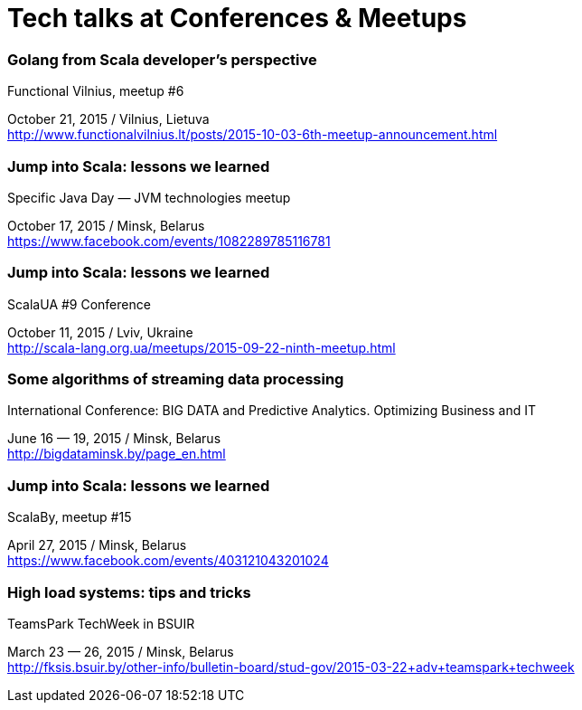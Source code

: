 = Tech talks at Conferences & Meetups

Golang from Scala developer’s perspective
~~~~~~~~~~~~~~~~~~~~~~~~~~~~~~~~~~~~~~~~~
.Functional Vilnius, meetup #6 +
October 21, 2015 / Vilnius, Lietuva +
http://www.functionalvilnius.lt/posts/2015-10-03-6th-meetup-announcement.html

Jump into Scala: lessons we learned
~~~~~~~~~~~~~~~~~~~~~~~~~~~~~~~~~~~
.Specific Java Day — JVM technologies meetup +
October 17, 2015 / Minsk, Belarus +
https://www.facebook.com/events/1082289785116781

Jump into Scala: lessons we learned
~~~~~~~~~~~~~~~~~~~~~~~~~~~~~~~~~~~
.ScalaUA #9 Conference +
October 11, 2015 / Lviv, Ukraine +
http://scala-lang.org.ua/meetups/2015-09-22-ninth-meetup.html

Some algorithms of streaming data processing
~~~~~~~~~~~~~~~~~~~~~~~~~~~~~~~~~~~~~~~~~~~~
.International Conference: BIG DATA and Predictive Analytics. Optimizing Business and IT +
June 16 — 19, 2015 / Minsk, Belarus +
http://bigdataminsk.by/page_en.html

Jump into Scala: lessons we learned
~~~~~~~~~~~~~~~~~~~~~~~~~~~~~~~~~~~
.ScalaBy, meetup #15 +
April 27, 2015 / Minsk, Belarus +
https://www.facebook.com/events/403121043201024

High load systems: tips and tricks
~~~~~~~~~~~~~~~~~~~~~~~~~~~~~~~~~~
.TeamsPark TechWeek in BSUIR +
March 23 — 26, 2015 / Minsk, Belarus +
http://fksis.bsuir.by/other-info/bulletin-board/stud-gov/2015-03-22+adv+teamspark+techweek



:hp-tags: Public Speaking, Talks, Conference, Meetup